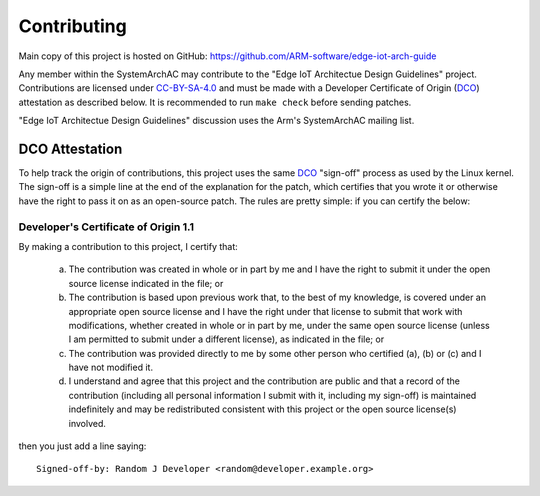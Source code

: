 Contributing
============

Main copy of this project is hosted on GitHub:
https://github.com/ARM-software/edge-iot-arch-guide

Any member within the SystemArchAC may contribute to the "Edge IoT Architectue Design Guidelines" project. Contributions are licensed under CC-BY-SA-4.0_ and must be made with a Developer Certificate of Origin (DCO_) attestation as described below.
It is recommended to run ``make check`` before sending patches.

"Edge IoT Architectue Design Guidelines" discussion uses the Arm's SystemArchAC mailing list.

DCO Attestation
---------------

To help track the origin of contributions, this project uses the same
DCO_ "sign-off" process as used by the Linux kernel.
The sign-off is a simple line at the end of the explanation for the
patch, which certifies that you wrote it or otherwise have the right to
pass it on as an open-source patch.
The rules are pretty simple: if you can certify the below:

Developer's Certificate of Origin 1.1
^^^^^^^^^^^^^^^^^^^^^^^^^^^^^^^^^^^^^

By making a contribution to this project, I certify that:

        (a) The contribution was created in whole or in part by me and I
            have the right to submit it under the open source license
            indicated in the file; or

        (b) The contribution is based upon previous work that, to the best
            of my knowledge, is covered under an appropriate open source
            license and I have the right under that license to submit that
            work with modifications, whether created in whole or in part
            by me, under the same open source license (unless I am
            permitted to submit under a different license), as indicated
            in the file; or

        (c) The contribution was provided directly to me by some other
            person who certified (a), (b) or (c) and I have not modified
            it.

        (d) I understand and agree that this project and the contribution
            are public and that a record of the contribution (including all
            personal information I submit with it, including my sign-off) is
            maintained indefinitely and may be redistributed consistent with
            this project or the open source license(s) involved.

then you just add a line saying::

        Signed-off-by: Random J Developer <random@developer.example.org>

.. _CC-BY-SA-4.0: LICENSE
.. _#ebbr: https://webchat.oftc.net/?channels=%23ebbr&uio=d4
.. _OFTC: https://www.oftc.net/
.. _DCO: https://developercertificate.org/
.. _boot-architecture: https://lists.linaro.org/mailman3/lists/boot-architecture.lists.linaro.org/
.. _boot-architecture-archive: https://lists.linaro.org/archives/list/boot-architecture@lists.linaro.org/
